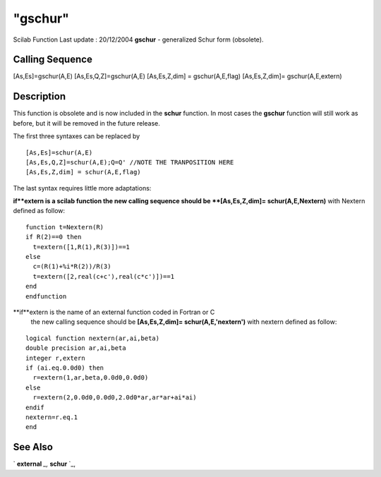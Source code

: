 ====
"gschur"
====

Scilab Function Last update : 20/12/2004
**gschur** - generalized Schur form (obsolete).



Calling Sequence
~~~~~~~~~~~~~~~~

[As,Es]=gschur(A,E)
[As,Es,Q,Z]=gschur(A,E)
[As,Es,Z,dim] = gschur(A,E,flag)
[As,Es,Z,dim]= gschur(A,E,extern)




Description
~~~~~~~~~~~

This function is obsolete and is now included in the **schur**
function. In most cases the **gschur** function will still work as
before, but it will be removed in the future release.

The first three syntaxes can be replaced by


::

    
    
    [As,Es]=schur(A,E)
    [As,Es,Q,Z]=schur(A,E);Q=Q' //NOTE THE TRANPOSITION HERE
    [As,Es,Z,dim] = schur(A,E,flag) 
       
        


The last syntax requires little more adaptations:

**if**extern is a scilab function the new calling sequence should be
**[As,Es,Z,dim]= schur(A,E,Nextern)** with Nextern defined as follow:

::

    
    
    function t=Nextern(R)
    if R(2)==0 then
      t=extern([1,R(1),R(3)])==1
    else
      c=(R(1)+%i*R(2))/R(3)
      t=extern([2,real(c+c'),real(c*c')])==1
    end
    endfunction
       
            


**if**extern is the name of an external function coded in Fortran or C
  the new calling sequence should be **[As,Es,Z,dim]=
  schur(A,E,'nextern')** with nextern defined as follow:



::

    
    
          logical function nextern(ar,ai,beta)
          double precision ar,ai,beta
          integer r,extern
          if (ai.eq.0.0d0) then
            r=extern(1,ar,beta,0.0d0,0.0d0)
          else
            r=extern(2,0.0d0,0.0d0,2.0d0*ar,ar*ar+ai*ai)
          endif
          nextern=r.eq.1
          end
       
        




See Also
~~~~~~~~

` **external** `_,` **schur** `_,

.. _
      : ://./linear/../programming/external.htm
.. _
      : ://./linear/schur.htm


